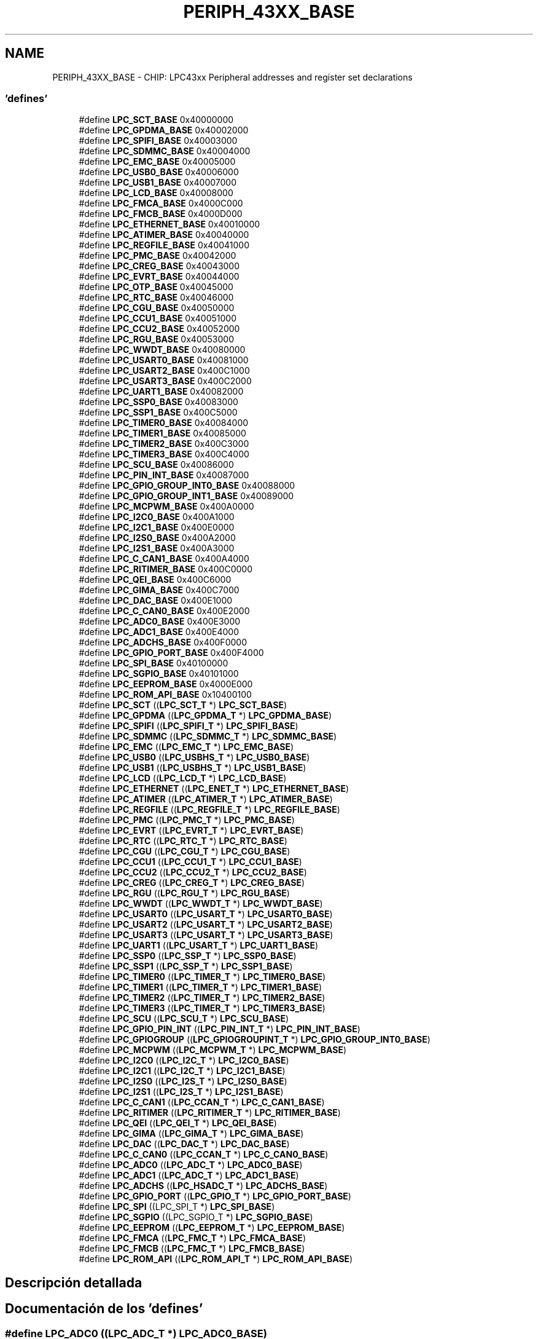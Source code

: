 .TH "PERIPH_43XX_BASE" 3 "Viernes, 14 de Septiembre de 2018" "Ejercicio 1 - TP 5" \" -*- nroff -*-
.ad l
.nh
.SH NAME
PERIPH_43XX_BASE \- CHIP: LPC43xx Peripheral addresses and register set declarations
.SS "'defines'"

.in +1c
.ti -1c
.RI "#define \fBLPC_SCT_BASE\fP   0x40000000"
.br
.ti -1c
.RI "#define \fBLPC_GPDMA_BASE\fP   0x40002000"
.br
.ti -1c
.RI "#define \fBLPC_SPIFI_BASE\fP   0x40003000"
.br
.ti -1c
.RI "#define \fBLPC_SDMMC_BASE\fP   0x40004000"
.br
.ti -1c
.RI "#define \fBLPC_EMC_BASE\fP   0x40005000"
.br
.ti -1c
.RI "#define \fBLPC_USB0_BASE\fP   0x40006000"
.br
.ti -1c
.RI "#define \fBLPC_USB1_BASE\fP   0x40007000"
.br
.ti -1c
.RI "#define \fBLPC_LCD_BASE\fP   0x40008000"
.br
.ti -1c
.RI "#define \fBLPC_FMCA_BASE\fP   0x4000C000"
.br
.ti -1c
.RI "#define \fBLPC_FMCB_BASE\fP   0x4000D000"
.br
.ti -1c
.RI "#define \fBLPC_ETHERNET_BASE\fP   0x40010000"
.br
.ti -1c
.RI "#define \fBLPC_ATIMER_BASE\fP   0x40040000"
.br
.ti -1c
.RI "#define \fBLPC_REGFILE_BASE\fP   0x40041000"
.br
.ti -1c
.RI "#define \fBLPC_PMC_BASE\fP   0x40042000"
.br
.ti -1c
.RI "#define \fBLPC_CREG_BASE\fP   0x40043000"
.br
.ti -1c
.RI "#define \fBLPC_EVRT_BASE\fP   0x40044000"
.br
.ti -1c
.RI "#define \fBLPC_OTP_BASE\fP   0x40045000"
.br
.ti -1c
.RI "#define \fBLPC_RTC_BASE\fP   0x40046000"
.br
.ti -1c
.RI "#define \fBLPC_CGU_BASE\fP   0x40050000"
.br
.ti -1c
.RI "#define \fBLPC_CCU1_BASE\fP   0x40051000"
.br
.ti -1c
.RI "#define \fBLPC_CCU2_BASE\fP   0x40052000"
.br
.ti -1c
.RI "#define \fBLPC_RGU_BASE\fP   0x40053000"
.br
.ti -1c
.RI "#define \fBLPC_WWDT_BASE\fP   0x40080000"
.br
.ti -1c
.RI "#define \fBLPC_USART0_BASE\fP   0x40081000"
.br
.ti -1c
.RI "#define \fBLPC_USART2_BASE\fP   0x400C1000"
.br
.ti -1c
.RI "#define \fBLPC_USART3_BASE\fP   0x400C2000"
.br
.ti -1c
.RI "#define \fBLPC_UART1_BASE\fP   0x40082000"
.br
.ti -1c
.RI "#define \fBLPC_SSP0_BASE\fP   0x40083000"
.br
.ti -1c
.RI "#define \fBLPC_SSP1_BASE\fP   0x400C5000"
.br
.ti -1c
.RI "#define \fBLPC_TIMER0_BASE\fP   0x40084000"
.br
.ti -1c
.RI "#define \fBLPC_TIMER1_BASE\fP   0x40085000"
.br
.ti -1c
.RI "#define \fBLPC_TIMER2_BASE\fP   0x400C3000"
.br
.ti -1c
.RI "#define \fBLPC_TIMER3_BASE\fP   0x400C4000"
.br
.ti -1c
.RI "#define \fBLPC_SCU_BASE\fP   0x40086000"
.br
.ti -1c
.RI "#define \fBLPC_PIN_INT_BASE\fP   0x40087000"
.br
.ti -1c
.RI "#define \fBLPC_GPIO_GROUP_INT0_BASE\fP   0x40088000"
.br
.ti -1c
.RI "#define \fBLPC_GPIO_GROUP_INT1_BASE\fP   0x40089000"
.br
.ti -1c
.RI "#define \fBLPC_MCPWM_BASE\fP   0x400A0000"
.br
.ti -1c
.RI "#define \fBLPC_I2C0_BASE\fP   0x400A1000"
.br
.ti -1c
.RI "#define \fBLPC_I2C1_BASE\fP   0x400E0000"
.br
.ti -1c
.RI "#define \fBLPC_I2S0_BASE\fP   0x400A2000"
.br
.ti -1c
.RI "#define \fBLPC_I2S1_BASE\fP   0x400A3000"
.br
.ti -1c
.RI "#define \fBLPC_C_CAN1_BASE\fP   0x400A4000"
.br
.ti -1c
.RI "#define \fBLPC_RITIMER_BASE\fP   0x400C0000"
.br
.ti -1c
.RI "#define \fBLPC_QEI_BASE\fP   0x400C6000"
.br
.ti -1c
.RI "#define \fBLPC_GIMA_BASE\fP   0x400C7000"
.br
.ti -1c
.RI "#define \fBLPC_DAC_BASE\fP   0x400E1000"
.br
.ti -1c
.RI "#define \fBLPC_C_CAN0_BASE\fP   0x400E2000"
.br
.ti -1c
.RI "#define \fBLPC_ADC0_BASE\fP   0x400E3000"
.br
.ti -1c
.RI "#define \fBLPC_ADC1_BASE\fP   0x400E4000"
.br
.ti -1c
.RI "#define \fBLPC_ADCHS_BASE\fP   0x400F0000"
.br
.ti -1c
.RI "#define \fBLPC_GPIO_PORT_BASE\fP   0x400F4000"
.br
.ti -1c
.RI "#define \fBLPC_SPI_BASE\fP   0x40100000"
.br
.ti -1c
.RI "#define \fBLPC_SGPIO_BASE\fP   0x40101000"
.br
.ti -1c
.RI "#define \fBLPC_EEPROM_BASE\fP   0x4000E000"
.br
.ti -1c
.RI "#define \fBLPC_ROM_API_BASE\fP   0x10400100"
.br
.ti -1c
.RI "#define \fBLPC_SCT\fP   ((\fBLPC_SCT_T\fP              *) \fBLPC_SCT_BASE\fP)"
.br
.ti -1c
.RI "#define \fBLPC_GPDMA\fP   ((\fBLPC_GPDMA_T\fP            *) \fBLPC_GPDMA_BASE\fP)"
.br
.ti -1c
.RI "#define \fBLPC_SPIFI\fP   ((\fBLPC_SPIFI_T\fP            *) \fBLPC_SPIFI_BASE\fP)"
.br
.ti -1c
.RI "#define \fBLPC_SDMMC\fP   ((\fBLPC_SDMMC_T\fP            *) \fBLPC_SDMMC_BASE\fP)"
.br
.ti -1c
.RI "#define \fBLPC_EMC\fP   ((\fBLPC_EMC_T\fP              *) \fBLPC_EMC_BASE\fP)"
.br
.ti -1c
.RI "#define \fBLPC_USB0\fP   ((\fBLPC_USBHS_T\fP            *) \fBLPC_USB0_BASE\fP)"
.br
.ti -1c
.RI "#define \fBLPC_USB1\fP   ((\fBLPC_USBHS_T\fP            *) \fBLPC_USB1_BASE\fP)"
.br
.ti -1c
.RI "#define \fBLPC_LCD\fP   ((\fBLPC_LCD_T\fP              *) \fBLPC_LCD_BASE\fP)"
.br
.ti -1c
.RI "#define \fBLPC_ETHERNET\fP   ((\fBLPC_ENET_T\fP             *) \fBLPC_ETHERNET_BASE\fP)"
.br
.ti -1c
.RI "#define \fBLPC_ATIMER\fP   ((\fBLPC_ATIMER_T\fP           *) \fBLPC_ATIMER_BASE\fP)"
.br
.ti -1c
.RI "#define \fBLPC_REGFILE\fP   ((\fBLPC_REGFILE_T\fP          *) \fBLPC_REGFILE_BASE\fP)"
.br
.ti -1c
.RI "#define \fBLPC_PMC\fP   ((\fBLPC_PMC_T\fP              *) \fBLPC_PMC_BASE\fP)"
.br
.ti -1c
.RI "#define \fBLPC_EVRT\fP   ((\fBLPC_EVRT_T\fP             *) \fBLPC_EVRT_BASE\fP)"
.br
.ti -1c
.RI "#define \fBLPC_RTC\fP   ((\fBLPC_RTC_T\fP              *) \fBLPC_RTC_BASE\fP)"
.br
.ti -1c
.RI "#define \fBLPC_CGU\fP   ((\fBLPC_CGU_T\fP              *) \fBLPC_CGU_BASE\fP)"
.br
.ti -1c
.RI "#define \fBLPC_CCU1\fP   ((\fBLPC_CCU1_T\fP             *) \fBLPC_CCU1_BASE\fP)"
.br
.ti -1c
.RI "#define \fBLPC_CCU2\fP   ((\fBLPC_CCU2_T\fP             *) \fBLPC_CCU2_BASE\fP)"
.br
.ti -1c
.RI "#define \fBLPC_CREG\fP   ((\fBLPC_CREG_T\fP             *) \fBLPC_CREG_BASE\fP)"
.br
.ti -1c
.RI "#define \fBLPC_RGU\fP   ((\fBLPC_RGU_T\fP              *) \fBLPC_RGU_BASE\fP)"
.br
.ti -1c
.RI "#define \fBLPC_WWDT\fP   ((\fBLPC_WWDT_T\fP             *) \fBLPC_WWDT_BASE\fP)"
.br
.ti -1c
.RI "#define \fBLPC_USART0\fP   ((\fBLPC_USART_T\fP            *) \fBLPC_USART0_BASE\fP)"
.br
.ti -1c
.RI "#define \fBLPC_USART2\fP   ((\fBLPC_USART_T\fP            *) \fBLPC_USART2_BASE\fP)"
.br
.ti -1c
.RI "#define \fBLPC_USART3\fP   ((\fBLPC_USART_T\fP            *) \fBLPC_USART3_BASE\fP)"
.br
.ti -1c
.RI "#define \fBLPC_UART1\fP   ((\fBLPC_USART_T\fP            *) \fBLPC_UART1_BASE\fP)"
.br
.ti -1c
.RI "#define \fBLPC_SSP0\fP   ((\fBLPC_SSP_T\fP              *) \fBLPC_SSP0_BASE\fP)"
.br
.ti -1c
.RI "#define \fBLPC_SSP1\fP   ((\fBLPC_SSP_T\fP              *) \fBLPC_SSP1_BASE\fP)"
.br
.ti -1c
.RI "#define \fBLPC_TIMER0\fP   ((\fBLPC_TIMER_T\fP            *) \fBLPC_TIMER0_BASE\fP)"
.br
.ti -1c
.RI "#define \fBLPC_TIMER1\fP   ((\fBLPC_TIMER_T\fP            *) \fBLPC_TIMER1_BASE\fP)"
.br
.ti -1c
.RI "#define \fBLPC_TIMER2\fP   ((\fBLPC_TIMER_T\fP            *) \fBLPC_TIMER2_BASE\fP)"
.br
.ti -1c
.RI "#define \fBLPC_TIMER3\fP   ((\fBLPC_TIMER_T\fP            *) \fBLPC_TIMER3_BASE\fP)"
.br
.ti -1c
.RI "#define \fBLPC_SCU\fP   ((\fBLPC_SCU_T\fP              *) \fBLPC_SCU_BASE\fP)"
.br
.ti -1c
.RI "#define \fBLPC_GPIO_PIN_INT\fP   ((\fBLPC_PIN_INT_T\fP          *) \fBLPC_PIN_INT_BASE\fP)"
.br
.ti -1c
.RI "#define \fBLPC_GPIOGROUP\fP   ((\fBLPC_GPIOGROUPINT_T\fP     *) \fBLPC_GPIO_GROUP_INT0_BASE\fP)"
.br
.ti -1c
.RI "#define \fBLPC_MCPWM\fP   ((\fBLPC_MCPWM_T\fP            *) \fBLPC_MCPWM_BASE\fP)"
.br
.ti -1c
.RI "#define \fBLPC_I2C0\fP   ((\fBLPC_I2C_T\fP              *) \fBLPC_I2C0_BASE\fP)"
.br
.ti -1c
.RI "#define \fBLPC_I2C1\fP   ((\fBLPC_I2C_T\fP              *) \fBLPC_I2C1_BASE\fP)"
.br
.ti -1c
.RI "#define \fBLPC_I2S0\fP   ((\fBLPC_I2S_T\fP              *) \fBLPC_I2S0_BASE\fP)"
.br
.ti -1c
.RI "#define \fBLPC_I2S1\fP   ((\fBLPC_I2S_T\fP              *) \fBLPC_I2S1_BASE\fP)"
.br
.ti -1c
.RI "#define \fBLPC_C_CAN1\fP   ((\fBLPC_CCAN_T\fP             *) \fBLPC_C_CAN1_BASE\fP)"
.br
.ti -1c
.RI "#define \fBLPC_RITIMER\fP   ((\fBLPC_RITIMER_T\fP          *) \fBLPC_RITIMER_BASE\fP)"
.br
.ti -1c
.RI "#define \fBLPC_QEI\fP   ((\fBLPC_QEI_T\fP              *) \fBLPC_QEI_BASE\fP)"
.br
.ti -1c
.RI "#define \fBLPC_GIMA\fP   ((\fBLPC_GIMA_T\fP             *) \fBLPC_GIMA_BASE\fP)"
.br
.ti -1c
.RI "#define \fBLPC_DAC\fP   ((\fBLPC_DAC_T\fP              *) \fBLPC_DAC_BASE\fP)"
.br
.ti -1c
.RI "#define \fBLPC_C_CAN0\fP   ((\fBLPC_CCAN_T\fP             *) \fBLPC_C_CAN0_BASE\fP)"
.br
.ti -1c
.RI "#define \fBLPC_ADC0\fP   ((\fBLPC_ADC_T\fP              *) \fBLPC_ADC0_BASE\fP)"
.br
.ti -1c
.RI "#define \fBLPC_ADC1\fP   ((\fBLPC_ADC_T\fP              *) \fBLPC_ADC1_BASE\fP)"
.br
.ti -1c
.RI "#define \fBLPC_ADCHS\fP   ((\fBLPC_HSADC_T\fP            *) \fBLPC_ADCHS_BASE\fP)"
.br
.ti -1c
.RI "#define \fBLPC_GPIO_PORT\fP   ((\fBLPC_GPIO_T\fP             *) \fBLPC_GPIO_PORT_BASE\fP)"
.br
.ti -1c
.RI "#define \fBLPC_SPI\fP   ((LPC_SPI_T              *) \fBLPC_SPI_BASE\fP)"
.br
.ti -1c
.RI "#define \fBLPC_SGPIO\fP   ((LPC_SGPIO_T            *) \fBLPC_SGPIO_BASE\fP)"
.br
.ti -1c
.RI "#define \fBLPC_EEPROM\fP   ((\fBLPC_EEPROM_T\fP           *) \fBLPC_EEPROM_BASE\fP)"
.br
.ti -1c
.RI "#define \fBLPC_FMCA\fP   ((\fBLPC_FMC_T\fP              *) \fBLPC_FMCA_BASE\fP)"
.br
.ti -1c
.RI "#define \fBLPC_FMCB\fP   ((\fBLPC_FMC_T\fP              *) \fBLPC_FMCB_BASE\fP)"
.br
.ti -1c
.RI "#define \fBLPC_ROM_API\fP   ((\fBLPC_ROM_API_T\fP          *) \fBLPC_ROM_API_BASE\fP)"
.br
.in -1c
.SH "Descripción detallada"
.PP 

.SH "Documentación de los 'defines'"
.PP 
.SS "#define LPC_ADC0   ((\fBLPC_ADC_T\fP              *) \fBLPC_ADC0_BASE\fP)"

.PP
Definición en la línea 155 del archivo chip_lpc43xx\&.h\&.
.SS "#define LPC_ADC0_BASE   0x400E3000"

.PP
Definición en la línea 102 del archivo chip_lpc43xx\&.h\&.
.SS "#define LPC_ADC1   ((\fBLPC_ADC_T\fP              *) \fBLPC_ADC1_BASE\fP)"

.PP
Definición en la línea 156 del archivo chip_lpc43xx\&.h\&.
.SS "#define LPC_ADC1_BASE   0x400E4000"

.PP
Definición en la línea 103 del archivo chip_lpc43xx\&.h\&.
.SS "#define LPC_ADCHS   ((\fBLPC_HSADC_T\fP            *) \fBLPC_ADCHS_BASE\fP)"

.PP
Definición en la línea 157 del archivo chip_lpc43xx\&.h\&.
.SS "#define LPC_ADCHS_BASE   0x400F0000"

.PP
Definición en la línea 104 del archivo chip_lpc43xx\&.h\&.
.SS "#define LPC_ATIMER   ((\fBLPC_ATIMER_T\fP           *) \fBLPC_ATIMER_BASE\fP)"

.PP
Definición en la línea 120 del archivo chip_lpc43xx\&.h\&.
.SS "#define LPC_ATIMER_BASE   0x40040000"

.PP
Definición en la línea 65 del archivo chip_lpc43xx\&.h\&.
.SS "#define LPC_C_CAN0   ((\fBLPC_CCAN_T\fP             *) \fBLPC_C_CAN0_BASE\fP)"

.PP
Definición en la línea 154 del archivo chip_lpc43xx\&.h\&.
.SS "#define LPC_C_CAN0_BASE   0x400E2000"

.PP
Definición en la línea 101 del archivo chip_lpc43xx\&.h\&.
.SS "#define LPC_C_CAN1   ((\fBLPC_CCAN_T\fP             *) \fBLPC_C_CAN1_BASE\fP)"

.PP
Definición en la línea 149 del archivo chip_lpc43xx\&.h\&.
.SS "#define LPC_C_CAN1_BASE   0x400A4000"

.PP
Definición en la línea 96 del archivo chip_lpc43xx\&.h\&.
.SS "#define LPC_CCU1   ((\fBLPC_CCU1_T\fP             *) \fBLPC_CCU1_BASE\fP)"

.PP
Definición en la línea 126 del archivo chip_lpc43xx\&.h\&.
.SS "#define LPC_CCU1_BASE   0x40051000"

.PP
Definición en la línea 73 del archivo chip_lpc43xx\&.h\&.
.SS "#define LPC_CCU2   ((\fBLPC_CCU2_T\fP             *) \fBLPC_CCU2_BASE\fP)"

.PP
Definición en la línea 127 del archivo chip_lpc43xx\&.h\&.
.SS "#define LPC_CCU2_BASE   0x40052000"

.PP
Definición en la línea 74 del archivo chip_lpc43xx\&.h\&.
.SS "#define LPC_CGU   ((\fBLPC_CGU_T\fP              *) \fBLPC_CGU_BASE\fP)"

.PP
Definición en la línea 125 del archivo chip_lpc43xx\&.h\&.
.SS "#define LPC_CGU_BASE   0x40050000"

.PP
Definición en la línea 72 del archivo chip_lpc43xx\&.h\&.
.SS "#define LPC_CREG   ((\fBLPC_CREG_T\fP             *) \fBLPC_CREG_BASE\fP)"

.PP
Definición en la línea 128 del archivo chip_lpc43xx\&.h\&.
.SS "#define LPC_CREG_BASE   0x40043000"

.PP
Definición en la línea 68 del archivo chip_lpc43xx\&.h\&.
.SS "#define LPC_DAC   ((\fBLPC_DAC_T\fP              *) \fBLPC_DAC_BASE\fP)"

.PP
Definición en la línea 153 del archivo chip_lpc43xx\&.h\&.
.SS "#define LPC_DAC_BASE   0x400E1000"

.PP
Definición en la línea 100 del archivo chip_lpc43xx\&.h\&.
.SS "#define LPC_EEPROM   ((\fBLPC_EEPROM_T\fP           *) \fBLPC_EEPROM_BASE\fP)"

.PP
Definición en la línea 161 del archivo chip_lpc43xx\&.h\&.
.SS "#define LPC_EEPROM_BASE   0x4000E000"

.PP
Definición en la línea 108 del archivo chip_lpc43xx\&.h\&.
.SS "#define LPC_EMC   ((\fBLPC_EMC_T\fP              *) \fBLPC_EMC_BASE\fP)"

.PP
Definición en la línea 115 del archivo chip_lpc43xx\&.h\&.
.SS "#define LPC_EMC_BASE   0x40005000"

.PP
Definición en la línea 58 del archivo chip_lpc43xx\&.h\&.
.SS "#define LPC_ETHERNET   ((\fBLPC_ENET_T\fP             *) \fBLPC_ETHERNET_BASE\fP)"

.PP
Definición en la línea 119 del archivo chip_lpc43xx\&.h\&.
.SS "#define LPC_ETHERNET_BASE   0x40010000"

.PP
Definición en la línea 64 del archivo chip_lpc43xx\&.h\&.
.SS "#define LPC_EVRT   ((\fBLPC_EVRT_T\fP             *) \fBLPC_EVRT_BASE\fP)"

.PP
Definición en la línea 123 del archivo chip_lpc43xx\&.h\&.
.SS "#define LPC_EVRT_BASE   0x40044000"

.PP
Definición en la línea 69 del archivo chip_lpc43xx\&.h\&.
.SS "#define LPC_FMCA   ((\fBLPC_FMC_T\fP              *) \fBLPC_FMCA_BASE\fP)"

.PP
Definición en la línea 162 del archivo chip_lpc43xx\&.h\&.
.SS "#define LPC_FMCA_BASE   0x4000C000"

.PP
Definición en la línea 62 del archivo chip_lpc43xx\&.h\&.
.SS "#define LPC_FMCB   ((\fBLPC_FMC_T\fP              *) \fBLPC_FMCB_BASE\fP)"

.PP
Definición en la línea 163 del archivo chip_lpc43xx\&.h\&.
.SS "#define LPC_FMCB_BASE   0x4000D000"

.PP
Definición en la línea 63 del archivo chip_lpc43xx\&.h\&.
.SS "#define LPC_GIMA   ((\fBLPC_GIMA_T\fP             *) \fBLPC_GIMA_BASE\fP)"

.PP
Definición en la línea 152 del archivo chip_lpc43xx\&.h\&.
.SS "#define LPC_GIMA_BASE   0x400C7000"

.PP
Definición en la línea 99 del archivo chip_lpc43xx\&.h\&.
.SS "#define LPC_GPDMA   ((\fBLPC_GPDMA_T\fP            *) \fBLPC_GPDMA_BASE\fP)"

.PP
Definición en la línea 112 del archivo chip_lpc43xx\&.h\&.
.SS "#define LPC_GPDMA_BASE   0x40002000"

.PP
Definición en la línea 55 del archivo chip_lpc43xx\&.h\&.
.SS "#define LPC_GPIO_GROUP_INT0_BASE   0x40088000"

.PP
Definición en la línea 89 del archivo chip_lpc43xx\&.h\&.
.SS "#define LPC_GPIO_GROUP_INT1_BASE   0x40089000"

.PP
Definición en la línea 90 del archivo chip_lpc43xx\&.h\&.
.SS "#define LPC_GPIO_PIN_INT   ((\fBLPC_PIN_INT_T\fP          *) \fBLPC_PIN_INT_BASE\fP)"

.PP
Definición en la línea 142 del archivo chip_lpc43xx\&.h\&.
.SS "#define LPC_GPIO_PORT   ((\fBLPC_GPIO_T\fP             *) \fBLPC_GPIO_PORT_BASE\fP)"

.PP
Definición en la línea 158 del archivo chip_lpc43xx\&.h\&.
.SS "#define LPC_GPIO_PORT_BASE   0x400F4000"

.PP
Definición en la línea 105 del archivo chip_lpc43xx\&.h\&.
.SS "#define LPC_GPIOGROUP   ((\fBLPC_GPIOGROUPINT_T\fP     *) \fBLPC_GPIO_GROUP_INT0_BASE\fP)"

.PP
Definición en la línea 143 del archivo chip_lpc43xx\&.h\&.
.SS "#define LPC_I2C0   ((\fBLPC_I2C_T\fP              *) \fBLPC_I2C0_BASE\fP)"

.PP
Definición en la línea 145 del archivo chip_lpc43xx\&.h\&.
.SS "#define LPC_I2C0_BASE   0x400A1000"

.PP
Definición en la línea 92 del archivo chip_lpc43xx\&.h\&.
.SS "#define LPC_I2C1   ((\fBLPC_I2C_T\fP              *) \fBLPC_I2C1_BASE\fP)"

.PP
Definición en la línea 146 del archivo chip_lpc43xx\&.h\&.
.SS "#define LPC_I2C1_BASE   0x400E0000"

.PP
Definición en la línea 93 del archivo chip_lpc43xx\&.h\&.
.SS "#define LPC_I2S0   ((\fBLPC_I2S_T\fP              *) \fBLPC_I2S0_BASE\fP)"

.PP
Definición en la línea 147 del archivo chip_lpc43xx\&.h\&.
.SS "#define LPC_I2S0_BASE   0x400A2000"

.PP
Definición en la línea 94 del archivo chip_lpc43xx\&.h\&.
.SS "#define LPC_I2S1   ((\fBLPC_I2S_T\fP              *) \fBLPC_I2S1_BASE\fP)"

.PP
Definición en la línea 148 del archivo chip_lpc43xx\&.h\&.
.SS "#define LPC_I2S1_BASE   0x400A3000"

.PP
Definición en la línea 95 del archivo chip_lpc43xx\&.h\&.
.SS "#define LPC_LCD   ((\fBLPC_LCD_T\fP              *) \fBLPC_LCD_BASE\fP)"

.PP
Definición en la línea 118 del archivo chip_lpc43xx\&.h\&.
.SS "#define LPC_LCD_BASE   0x40008000"

.PP
Definición en la línea 61 del archivo chip_lpc43xx\&.h\&.
.SS "#define LPC_MCPWM   ((\fBLPC_MCPWM_T\fP            *) \fBLPC_MCPWM_BASE\fP)"

.PP
Definición en la línea 144 del archivo chip_lpc43xx\&.h\&.
.SS "#define LPC_MCPWM_BASE   0x400A0000"

.PP
Definición en la línea 91 del archivo chip_lpc43xx\&.h\&.
.SS "#define LPC_OTP_BASE   0x40045000"

.PP
Definición en la línea 70 del archivo chip_lpc43xx\&.h\&.
.SS "#define LPC_PIN_INT_BASE   0x40087000"

.PP
Definición en la línea 88 del archivo chip_lpc43xx\&.h\&.
.SS "#define LPC_PMC   ((\fBLPC_PMC_T\fP              *) \fBLPC_PMC_BASE\fP)"

.PP
Definición en la línea 122 del archivo chip_lpc43xx\&.h\&.
.SS "#define LPC_PMC_BASE   0x40042000"

.PP
Definición en la línea 67 del archivo chip_lpc43xx\&.h\&.
.SS "#define LPC_QEI   ((\fBLPC_QEI_T\fP              *) \fBLPC_QEI_BASE\fP)"

.PP
Definición en la línea 151 del archivo chip_lpc43xx\&.h\&.
.SS "#define LPC_QEI_BASE   0x400C6000"

.PP
Definición en la línea 98 del archivo chip_lpc43xx\&.h\&.
.SS "#define LPC_REGFILE   ((\fBLPC_REGFILE_T\fP          *) \fBLPC_REGFILE_BASE\fP)"

.PP
Definición en la línea 121 del archivo chip_lpc43xx\&.h\&.
.SS "#define LPC_REGFILE_BASE   0x40041000"

.PP
Definición en la línea 66 del archivo chip_lpc43xx\&.h\&.
.SS "#define LPC_RGU   ((\fBLPC_RGU_T\fP              *) \fBLPC_RGU_BASE\fP)"

.PP
Definición en la línea 129 del archivo chip_lpc43xx\&.h\&.
.SS "#define LPC_RGU_BASE   0x40053000"

.PP
Definición en la línea 75 del archivo chip_lpc43xx\&.h\&.
.SS "#define LPC_RITIMER   ((\fBLPC_RITIMER_T\fP          *) \fBLPC_RITIMER_BASE\fP)"

.PP
Definición en la línea 150 del archivo chip_lpc43xx\&.h\&.
.SS "#define LPC_RITIMER_BASE   0x400C0000"

.PP
Definición en la línea 97 del archivo chip_lpc43xx\&.h\&.
.SS "#define LPC_ROM_API   ((\fBLPC_ROM_API_T\fP          *) \fBLPC_ROM_API_BASE\fP)"

.PP
Definición en la línea 164 del archivo chip_lpc43xx\&.h\&.
.SS "#define LPC_ROM_API_BASE   0x10400100"

.PP
Definición en la línea 109 del archivo chip_lpc43xx\&.h\&.
.SS "#define LPC_RTC   ((\fBLPC_RTC_T\fP              *) \fBLPC_RTC_BASE\fP)"

.PP
Definición en la línea 124 del archivo chip_lpc43xx\&.h\&.
.SS "#define LPC_RTC_BASE   0x40046000"

.PP
Definición en la línea 71 del archivo chip_lpc43xx\&.h\&.
.SS "#define LPC_SCT   ((\fBLPC_SCT_T\fP              *) \fBLPC_SCT_BASE\fP)"

.PP
Definición en la línea 111 del archivo chip_lpc43xx\&.h\&.
.SS "#define LPC_SCT_BASE   0x40000000"

.PP
Definición en la línea 54 del archivo chip_lpc43xx\&.h\&.
.SS "#define LPC_SCU   ((\fBLPC_SCU_T\fP              *) \fBLPC_SCU_BASE\fP)"

.PP
Definición en la línea 141 del archivo chip_lpc43xx\&.h\&.
.SS "#define LPC_SCU_BASE   0x40086000"

.PP
Definición en la línea 87 del archivo chip_lpc43xx\&.h\&.
.SS "#define LPC_SDMMC   ((\fBLPC_SDMMC_T\fP            *) \fBLPC_SDMMC_BASE\fP)"

.PP
Definición en la línea 114 del archivo chip_lpc43xx\&.h\&.
.SS "#define LPC_SDMMC_BASE   0x40004000"

.PP
Definición en la línea 57 del archivo chip_lpc43xx\&.h\&.
.SS "#define LPC_SGPIO   ((LPC_SGPIO_T            *) \fBLPC_SGPIO_BASE\fP)"

.PP
Definición en la línea 160 del archivo chip_lpc43xx\&.h\&.
.SS "#define LPC_SGPIO_BASE   0x40101000"

.PP
Definición en la línea 107 del archivo chip_lpc43xx\&.h\&.
.SS "#define LPC_SPI   ((LPC_SPI_T              *) \fBLPC_SPI_BASE\fP)"

.PP
Definición en la línea 159 del archivo chip_lpc43xx\&.h\&.
.SS "#define LPC_SPI_BASE   0x40100000"

.PP
Definición en la línea 106 del archivo chip_lpc43xx\&.h\&.
.SS "#define LPC_SPIFI   ((\fBLPC_SPIFI_T\fP            *) \fBLPC_SPIFI_BASE\fP)"

.PP
Definición en la línea 113 del archivo chip_lpc43xx\&.h\&.
.SS "#define LPC_SPIFI_BASE   0x40003000"

.PP
Definición en la línea 56 del archivo chip_lpc43xx\&.h\&.
.SS "#define LPC_SSP0   ((\fBLPC_SSP_T\fP              *) \fBLPC_SSP0_BASE\fP)"

.PP
Definición en la línea 135 del archivo chip_lpc43xx\&.h\&.
.SS "#define LPC_SSP0_BASE   0x40083000"

.PP
Definición en la línea 81 del archivo chip_lpc43xx\&.h\&.
.SS "#define LPC_SSP1   ((\fBLPC_SSP_T\fP              *) \fBLPC_SSP1_BASE\fP)"

.PP
Definición en la línea 136 del archivo chip_lpc43xx\&.h\&.
.SS "#define LPC_SSP1_BASE   0x400C5000"

.PP
Definición en la línea 82 del archivo chip_lpc43xx\&.h\&.
.SS "#define LPC_TIMER0   ((\fBLPC_TIMER_T\fP            *) \fBLPC_TIMER0_BASE\fP)"

.PP
Definición en la línea 137 del archivo chip_lpc43xx\&.h\&.
.SS "#define LPC_TIMER0_BASE   0x40084000"

.PP
Definición en la línea 83 del archivo chip_lpc43xx\&.h\&.
.SS "#define LPC_TIMER1   ((\fBLPC_TIMER_T\fP            *) \fBLPC_TIMER1_BASE\fP)"

.PP
Definición en la línea 138 del archivo chip_lpc43xx\&.h\&.
.SS "#define LPC_TIMER1_BASE   0x40085000"

.PP
Definición en la línea 84 del archivo chip_lpc43xx\&.h\&.
.SS "#define LPC_TIMER2   ((\fBLPC_TIMER_T\fP            *) \fBLPC_TIMER2_BASE\fP)"

.PP
Definición en la línea 139 del archivo chip_lpc43xx\&.h\&.
.SS "#define LPC_TIMER2_BASE   0x400C3000"

.PP
Definición en la línea 85 del archivo chip_lpc43xx\&.h\&.
.SS "#define LPC_TIMER3   ((\fBLPC_TIMER_T\fP            *) \fBLPC_TIMER3_BASE\fP)"

.PP
Definición en la línea 140 del archivo chip_lpc43xx\&.h\&.
.SS "#define LPC_TIMER3_BASE   0x400C4000"

.PP
Definición en la línea 86 del archivo chip_lpc43xx\&.h\&.
.SS "#define LPC_UART1   ((\fBLPC_USART_T\fP            *) \fBLPC_UART1_BASE\fP)"

.PP
Definición en la línea 134 del archivo chip_lpc43xx\&.h\&.
.SS "#define LPC_UART1_BASE   0x40082000"

.PP
Definición en la línea 80 del archivo chip_lpc43xx\&.h\&.
.SS "#define LPC_USART0   ((\fBLPC_USART_T\fP            *) \fBLPC_USART0_BASE\fP)"

.PP
Definición en la línea 131 del archivo chip_lpc43xx\&.h\&.
.SS "#define LPC_USART0_BASE   0x40081000"

.PP
Definición en la línea 77 del archivo chip_lpc43xx\&.h\&.
.SS "#define LPC_USART2   ((\fBLPC_USART_T\fP            *) \fBLPC_USART2_BASE\fP)"

.PP
Definición en la línea 132 del archivo chip_lpc43xx\&.h\&.
.SS "#define LPC_USART2_BASE   0x400C1000"

.PP
Definición en la línea 78 del archivo chip_lpc43xx\&.h\&.
.SS "#define LPC_USART3   ((\fBLPC_USART_T\fP            *) \fBLPC_USART3_BASE\fP)"

.PP
Definición en la línea 133 del archivo chip_lpc43xx\&.h\&.
.SS "#define LPC_USART3_BASE   0x400C2000"

.PP
Definición en la línea 79 del archivo chip_lpc43xx\&.h\&.
.SS "#define LPC_USB0   ((\fBLPC_USBHS_T\fP            *) \fBLPC_USB0_BASE\fP)"

.PP
Definición en la línea 116 del archivo chip_lpc43xx\&.h\&.
.SS "#define LPC_USB0_BASE   0x40006000"

.PP
Definición en la línea 59 del archivo chip_lpc43xx\&.h\&.
.SS "#define LPC_USB1   ((\fBLPC_USBHS_T\fP            *) \fBLPC_USB1_BASE\fP)"

.PP
Definición en la línea 117 del archivo chip_lpc43xx\&.h\&.
.SS "#define LPC_USB1_BASE   0x40007000"

.PP
Definición en la línea 60 del archivo chip_lpc43xx\&.h\&.
.SS "#define LPC_WWDT   ((\fBLPC_WWDT_T\fP             *) \fBLPC_WWDT_BASE\fP)"

.PP
Definición en la línea 130 del archivo chip_lpc43xx\&.h\&.
.SS "#define LPC_WWDT_BASE   0x40080000"

.PP
Definición en la línea 76 del archivo chip_lpc43xx\&.h\&.
.SH "Autor"
.PP 
Generado automáticamente por Doxygen para Ejercicio 1 - TP 5 del código fuente\&.
